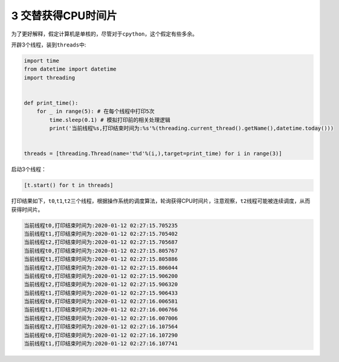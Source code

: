 3 交替获得CPU时间片
-------------------

为了更好解释，假定计算机是单核的，尽管对于\ ``cpython``\ ，这个假定有些多余。

开辟3个线程，装到\ ``threads``\ 中:

.. code:: python

    import time
    from datetime import datetime
    import threading


    def print_time():
        for _ in range(5): # 在每个线程中打印5次
            time.sleep(0.1) # 模拟打印前的相关处理逻辑
            print('当前线程%s,打印结束时间为:%s'%(threading.current_thread().getName(),datetime.today()))


    threads = [threading.Thread(name='t%d'%(i,),target=print_time) for i in range(3)]

启动3个线程：

.. code:: python

    [t.start() for t in threads]

打印结果如下，\ ``t0``,\ ``t1``,\ ``t2``\ 三个线程，根据操作系统的调度算法，轮询获得CPU时间片，注意观察，\ ``t2``\ 线程可能被连续调度，从而获得时间片。

.. code:: python

    当前线程t0,打印结束时间为:2020-01-12 02:27:15.705235
    当前线程t1,打印结束时间为:2020-01-12 02:27:15.705402
    当前线程t2,打印结束时间为:2020-01-12 02:27:15.705687
    当前线程t0,打印结束时间为:2020-01-12 02:27:15.805767
    当前线程t1,打印结束时间为:2020-01-12 02:27:15.805886
    当前线程t2,打印结束时间为:2020-01-12 02:27:15.806044
    当前线程t0,打印结束时间为:2020-01-12 02:27:15.906200
    当前线程t2,打印结束时间为:2020-01-12 02:27:15.906320
    当前线程t1,打印结束时间为:2020-01-12 02:27:15.906433
    当前线程t0,打印结束时间为:2020-01-12 02:27:16.006581
    当前线程t1,打印结束时间为:2020-01-12 02:27:16.006766
    当前线程t2,打印结束时间为:2020-01-12 02:27:16.007006
    当前线程t2,打印结束时间为:2020-01-12 02:27:16.107564
    当前线程t0,打印结束时间为:2020-01-12 02:27:16.107290
    当前线程t1,打印结束时间为:2020-01-12 02:27:16.107741

